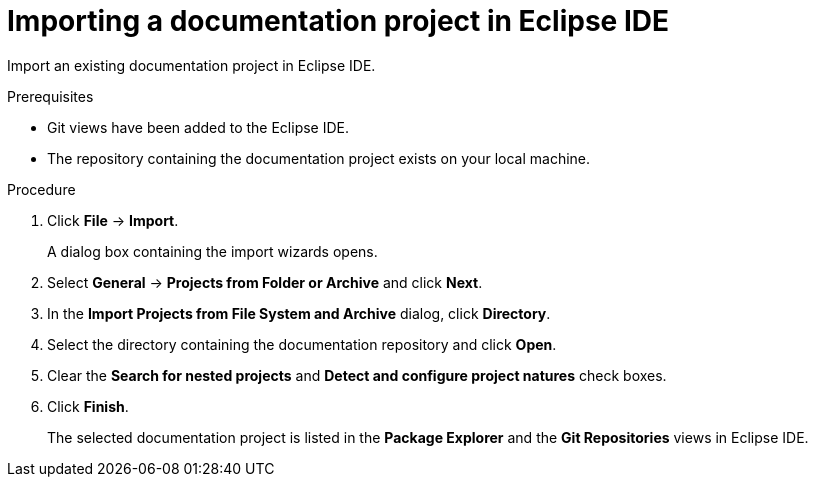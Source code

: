 [id="importing-a-documentation-project-in-eclipse-ide_{context}"]
= Importing a documentation project in Eclipse IDE

Import an existing documentation project in Eclipse IDE.

.Prerequisites

* Git views have been added to the Eclipse IDE.
* The repository containing the documentation project exists on your local machine.

.Procedure

. Click *File* -> *Import*.
+
A dialog box containing the import wizards opens.

. Select *General* -> *Projects from Folder or Archive* and click *Next*.

. In the *Import Projects from File System and Archive* dialog, click *Directory*.

. Select the directory containing the documentation repository and click *Open*.

. Clear the *Search for nested projects* and *Detect and configure project natures* check boxes.

. Click *Finish*.
+
The selected documentation project is listed in the *Package Explorer* and the *Git Repositories* views in Eclipse IDE.

